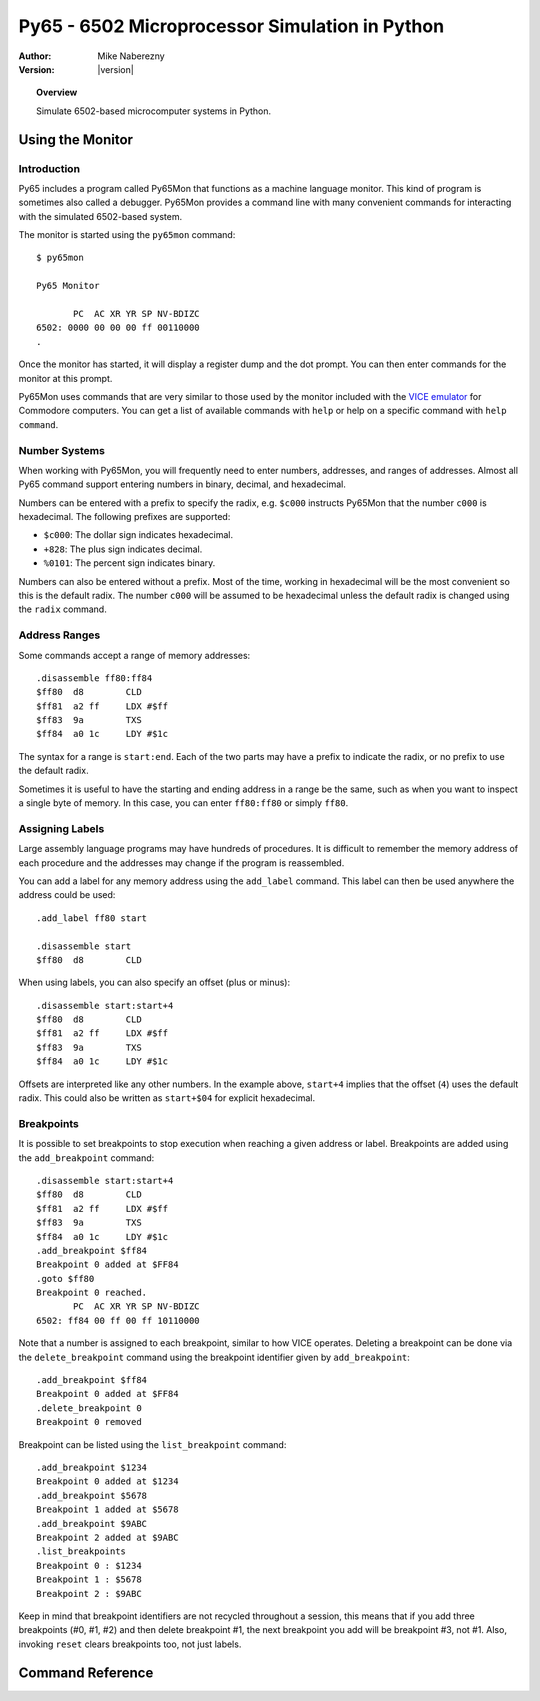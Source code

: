 ***********************************************
Py65 - 6502 Microprocessor Simulation in Python
***********************************************

:Author: Mike Naberezny
:Version: |version|

.. topic:: Overview

  Simulate 6502-based microcomputer systems in Python.

Using the Monitor
=================

Introduction
------------

Py65 includes a program called Py65Mon that functions as a machine language
monitor. This kind of program is sometimes also called a debugger. Py65Mon
provides a command line with many convenient commands for interacting with the
simulated 6502-based system.

The monitor is started using the ``py65mon`` command::

  $ py65mon

  Py65 Monitor

         PC  AC XR YR SP NV-BDIZC
  6502: 0000 00 00 00 ff 00110000
  .

Once the monitor has started, it will display a register dump and the
dot prompt.  You can then enter commands for the monitor at this prompt.

Py65Mon uses commands that are very similar to those used by the monitor
included with the `VICE emulator <http://viceteam.org>`_ for Commodore
computers.  You can get a list of available commands with ``help`` or
help on a specific command with ``help command``.

Number Systems
--------------

When working with Py65Mon, you will frequently need to enter numbers, addresses,
and ranges of addresses.  Almost all Py65 command support entering numbers in
binary, decimal, and hexadecimal.

Numbers can be entered with a prefix to specify the radix, e.g. ``$c000``
instructs Py65Mon that the number ``c000`` is hexadecimal.  The following
prefixes are supported:

- ``$c000``: The dollar sign indicates hexadecimal.
- ``+828``: The plus sign indicates decimal.
- ``%0101``: The percent sign indicates binary.

Numbers can also be entered without a prefix.  Most of the time, working in
hexadecimal will be the most convenient so this is the default radix.  The
number ``c000`` will be assumed to be hexadecimal unless the default radix
is changed using the ``radix`` command.

Address Ranges
--------------

Some commands accept a range of memory addresses::

  .disassemble ff80:ff84
  $ff80  d8        CLD
  $ff81  a2 ff     LDX #$ff
  $ff83  9a        TXS
  $ff84  a0 1c     LDY #$1c

The syntax for a range is ``start:end``.  Each of the two parts may have
a prefix to indicate the radix, or no prefix to use the default radix.

Sometimes it is useful to have the starting and ending address in a range
be the same, such as when you want to inspect a single byte of memory.  In
this case, you can enter ``ff80:ff80`` or simply ``ff80``.

Assigning Labels
----------------

Large assembly language programs may have hundreds of procedures. It is
difficult to remember the memory address of each procedure and the addresses
may change if the program is reassembled.

You can add a label for any memory address using the ``add_label`` command.
This label can then be used anywhere the address could be used::

  .add_label ff80 start

  .disassemble start
  $ff80  d8        CLD

When using labels, you can also specify an offset (plus or minus)::

  .disassemble start:start+4
  $ff80  d8        CLD
  $ff81  a2 ff     LDX #$ff
  $ff83  9a        TXS
  $ff84  a0 1c     LDY #$1c

Offsets are interpreted like any other numbers.  In the example above,
``start+4`` implies that the offset (``4``) uses the default radix.  This
could also be written as ``start+$04`` for explicit hexadecimal.

Breakpoints
-----------

It is possible to set breakpoints to stop execution when reaching a
given address or label.  Breakpoints are added using the
``add_breakpoint`` command::

  .disassemble start:start+4
  $ff80  d8        CLD
  $ff81  a2 ff     LDX #$ff
  $ff83  9a        TXS
  $ff84  a0 1c     LDY #$1c
  .add_breakpoint $ff84
  Breakpoint 0 added at $FF84
  .goto $ff80
  Breakpoint 0 reached.
         PC  AC XR YR SP NV-BDIZC
  6502: ff84 00 ff 00 ff 10110000
  
Note that a number is assigned to each breakpoint, similar to how
VICE operates.  Deleting a breakpoint can be done via the
``delete_breakpoint`` command using the breakpoint identifier given
by ``add_breakpoint``::

  .add_breakpoint $ff84
  Breakpoint 0 added at $FF84
  .delete_breakpoint 0
  Breakpoint 0 removed

Breakpoint can be listed using the ``list_breakpoint`` command::

  .add_breakpoint $1234
  Breakpoint 0 added at $1234
  .add_breakpoint $5678
  Breakpoint 1 added at $5678
  .add_breakpoint $9ABC
  Breakpoint 2 added at $9ABC
  .list_breakpoints
  Breakpoint 0 : $1234
  Breakpoint 1 : $5678
  Breakpoint 2 : $9ABC

Keep in mind that breakpoint identifiers are not recycled throughout
a session, this means that if you add three breakpoints (#0, #1, #2)
and then delete breakpoint #1, the next breakpoint you add will be
breakpoint #3, not #1.  Also, invoking ``reset`` clears breakpoints
too, not just labels.

Command Reference
=================

.. describe:: add_breakpoint <address|label>

  Sets a breakpoint on execution at the given address or at the
  address represented by the given label::

    .add_breakpoint $1234
    .add_label f000 start
    .add_breakpoint start

  Breakpoints get a numeric identifier to be used with
  ``delete_breakpoint``, the list of identifiers can be retrieved
  with ``list_breakpoints``.

.. describe:: add_label <address> <label>

  Assign a label to an address::

    .add_label f000 start

  Once defined, the label may be used in place of the address in other
  commands.  If a label already exists at the address, it will be silently
  overwritten.

.. describe:: assemble <address> [<statement>]

  Assemble a single statement at an address::

    .assemble c000 lda $a0,x
    $c000  b5 a0     LDA $a0,X

  If no statement is given, interactive assembly mode will start::

    .assemble c000
    $c000

  Enter a statement and it will be assembled at the current address.  The
  address will then be incremented and another statement may be entered.
  Press Enter or Return without entering a statement to exit interactive
  assembly mode.

  If you have defined labels with add_label, you may use those labels in
  the address and the operand.

.. describe:: cd <path>

  Change the current working directory to the path specified::

    .cd /path/to/my/files
    /path/to/my/files

  After changing the directory, the new working directory will be displayed.
  The default working directory is the directory from which the monitor was
  started.

.. describe:: cycles

  Display the number of cycles that the microprocessor has run
  since it was last reset::

    .cycles
    12

.. describe:: delete_breakpoint <breakpoint_id>

  Removes the breakpoint associated with the given identifier::

    .add_breakpoint $1234
    Breakpoint 0 added at $1234
    .add_label f000 start
    .add_breakpoint start
    Breakpoint 1 added at $F000
    .delete_breakpoint 0
    Breakpoint 0 removed

  The list of identifiers added with ``add_breakpoint`` can be
  retrieved with ``list_breakpoints``.

.. describe:: delete_label <label>

  Delete a label that was previously defined with ``add_label``::

    .delete_label foo

  If the label does not exist, the command will fail silently.

.. describe:: disassemble <address_range>

  Disassemble a range of memory::

    .disassemble ff80:ff84
    $ff80  d8        CLD
    $ff81  a2 ff     LDX #$ff
    $ff83  9a        TXS
    $ff84  a0 1c     LDY #$1c

  The disassembly will use the instruction set of the selected MPU.  For
  example, the extra instructions of the 65C02 will only be displayed if
  a 65C02 MPU is selected.  On an NMOS 6502, those instructions would be
  disassembled as ``???``.

  If labels have been defined, they will be substituted for
  addresses in the operands.

.. describe:: fill <address_range> <byte> [<byte> <byte> ...]

  Fill a range of memory using one or more bytes from the list::

    .fill c000:c003 aa bb
    Wrote +4 bytes from $c000 to $c003

    .mem c000:c003
    c000:  aa  bb  aa  bb

  If the range is larger than the number of bytes in the list, the list
  will repeat as shown above.

.. describe:: goto <address>

  Set the program counter to an address and resume execution::

    .goto c000

.. describe:: help [<command>]

  Display help for all commands or a single command.  If no command is
  given, a list of commands will be displayed::

    .help

  If a command is given, help for that comand is displayed::

    .help disassemble
    disassemble <address_range>
    Disassemble instructions in the address range.

.. describe:: list_breakpoints

  Lists all the breakpoints that have been set so far::

    .add_breakpoint $1234
    Breakpoint 0 added at $1234
    .add_breakpoint $5678
    Breakpoint 1 added at $5678
    .add_breakpoint $9ABC
    Breakpoint 2 added at $9ABC
    .list_breakpoints
    Breakpoint 0 : $1234
    Breakpoint 1 : $5678
    Breakpoint 2 : $9ABC

.. describe:: load <filename> <address>

  Load a binary file into memory starting at the address specified::

    .load hello.bin c000
    Wrote +29 bytes from $c000 to $c01c

  The file will be loaded relative to the current working directory.  You
  may also specify an absolute path.  If the filename contains spaces, use
  quotes around it::

    .load "say hello.bin" c000
    Wrote +29 bytes from $c000 to $c01c

  .. note::

    Unlike the VICE monitor, Py65Mon's ``load`` command does not expect
    the first two bytes to be a Commodore-style load address.  It will start
    reading the data at byte 0, not byte 2.

  If the filename is a URL, it will be retrieved::

    .load https://github.com/mnaberez/py65/raw/0.11/examples/ehbasic.bin 0000
    Wrote +65536 bytes from $0000 to $ffff

.. describe:: mem <address_range>

  Display the contents of memory an address range::

    .mem ff80:ffa0
    ff80:  d8  a2  ff  9a  a0  1c  b9  bb  ff  99  04  02  88  d0  f7  b9  d8  ff
    ff92:  f0  06  20  a6  e0  c8  d0  f5  20  a3  e0  90  fb  29  df

  The contents will be wrapped to the terminal width specified by the
  ``width`` command.

.. describe:: mpu [<mpu_name>]

  Display or set the current microprocessor.  If no argument is given, the
  current microprocessor will be displayed::

    .mpu
    Current MPU is 6502
    Available MPUs: 6502, 65C02, 65Org16

  If an argument is given, the microprocessor will be changed::

    .mpu 65C02
    Reset with new MPU 65C02

  The default microprocessor is ``6502``, the original NMOS 6502 from
  MOS Technology.

.. describe:: pwd

  Display the current working directory::

    .pwd
    /home/mnaberez

.. describe:: quit

  Quit the monitor::

    .quit

.. describe:: radix [<H|D|O|B>]

  Display or set the default radix that is assumed for numbers that have no prefix.
  If no argument is given, the default radix is displayed::

    .radix
    Default radix is Hexadecimal

  If an argument is given, the default radix will be changed::

    .radix d
    Default radix is Decimal

  The default radix may be changed to Hexadecimal, Decimal, Octal, or Binary.

.. describe:: registers [<name=value>, <name=value>, ...>]

  Display or change the registers of the microprocessor.  If no arguments are
  given, the registers are displayed::

    .registers

           PC  AC XR YR SP NV-BDIZC
    6502: 0000 00 00 00 ff 00110000

  Registers can changed giving ``name=value``, separated by commas if
  multiple registers are to be changed::

    .registers a=02, x=04

           PC  AC XR YR SP NV-BDIZC
    6502: 0000 02 04 00 ff 00110000

.. describe:: reset

  Reset the microprocessor to its default state.  All memory will
  also be cleared::

    .reset

.. describe:: return

  Continue execution and return to the monitor just before the next
  RTS or RTI is executed::

    .return

.. describe:: save <filename> <start_address> <end_address>

  Save the specified memory range to disk as a binary file::

    .save hello.bin c000 c01c
    Wrote +29 bytes from $c000 to $c01c

  The file will be saved relative to the current working directory.  You
  may also specify an absolute path.  If the filename contains spaces, use
  quotes around it::

    .save "say hello.bin" c000 c01c
    Wrote +29 bytes from $c000 to $c01c

  .. note::

    Unlike the VICE monitor, Py65Mon's ``save`` command does not write
    the first two bytes as a Commodore-style load address.  It will start
    writing the data at byte 0, not byte 2.

.. describe:: show_labels

  Display labels that have been defined with ``add_label``::

    .show_labels
    ffd2: charout

.. describe:: step

  Execute a single instruction at the program counter.  After the instruction
  executes, the next instruction is disassembled and printed::

           PC  AC XR YR SP NV-BDIZC
    6502: 0000 00 00 00 ff 00110000
    .registers pc=c000

           PC  AC XR YR SP NV-BDIZC
    6502: c000 00 00 00 ff 00110000
    .step
    $c002  a9 42     LDA #$42

           PC  AC XR YR SP NV-BDIZC
    6502: c002 00 00 00 ff 00110000
    .

  In the example above, the instruction at ``$C000`` executes and the monitor
  prompt returns.

  .. note::

    After the instruction executes, the disassembly of the **next** instruction
    is printed.  This allows you to see what will be executed on the next step.

.. describe:: tilde

  Display a number in the supported number systems::

    .~ c000
    +49152
    $c000
    140000
    1100000000000000

  The number will be displayed in this order: decimal, hexadecimal, octal,
  and then binary.

.. describe:: version

  Display version information::

    .version

    Py65 Monitor

.. describe:: width [<columns>]

  Display or set the terminal width.  The width is used to wrap the output
  of some commands like ``mem``.  With no argument, the current width is
  displayed::

    .width
    Terminal width is 78

  If a column count is given, the width will be changed::

    .width 130
    Terminal width is 130

  The number of columns is always specified as a decimal number.
